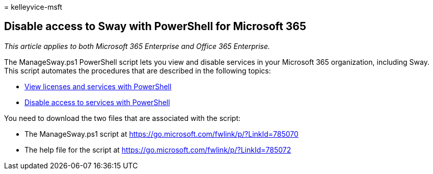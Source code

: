 = 
kelleyvice-msft

== Disable access to Sway with PowerShell for Microsoft 365

_This article applies to both Microsoft 365 Enterprise and Office 365
Enterprise._

The ManageSway.ps1 PowerShell script lets you view and disable services
in your Microsoft 365 organization, including Sway. This script
automates the procedures that are described in the following topics:

* link:view-licenses-and-services-with-microsoft-365-powershell.md[View
licenses and services with PowerShell]
* link:disable-access-to-services-with-microsoft-365-powershell.md[Disable
access to services with PowerShell]

You need to download the two files that are associated with the script:

* The ManageSway.ps1 script at
https://go.microsoft.com/fwlink/p/?LinkId=785070
* The help file for the script at
https://go.microsoft.com/fwlink/p/?LinkId=785072
